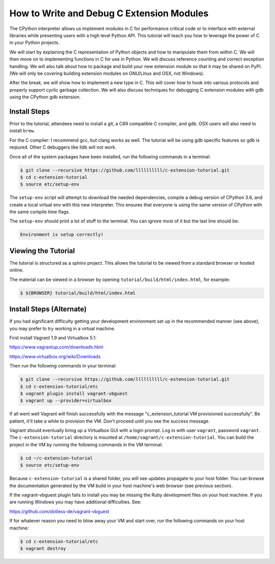 How to Write and Debug C Extension Modules
==========================================

The CPython interpreter allows us implement modules in C for performance
critical code or to interface with external libraries while presenting users
with a high level Python API. This tutorial will teach you how to leverage the
power of C in your Python projects.

We will start by explaining the C representation of Python objects and how to
manipulate them from within C. We will then move on to implementing functions in
C for use in Python. We will discuss reference counting and correct exception
handling. We will also talk about how to package and build your new extension
module so that it may be shared on PyPI. (We will only be covering building
extension modules on GNU/Linux and OSX, not Windows).

After the break, we will show how to implement a new type in C. This will cover
how to hook into various protocols and properly support cyclic garbage
collection. We will also discuss techniques for debugging C extension modules
with gdb using the CPython gdb extension.

Install Steps
-------------

Prior to the tutorial, attendees need to install a git, a C89 compatible C
compiler, and gdb. OSX users will also need to install ``brew``.

For the C compiler: I recommend gcc, but clang works as well.
The tutorial will be using gdb specific features so gdb is reqiured. Other C
debuggers like lldb will not work.

Once all of the system packages have been installed, run the following commands
in a terminal:

.. code-block:: bash

   $ git clone --recursive https://github.com/llllllllll/c-extension-tutorial.git
   $ cd c-extension-tutorial
   $ source etc/setup-env

The ``setup-env`` script will attempt to download the needed dependencies,
compile a debug version of CPython 3.6, and create a local virtual env with this
new interpreter. This ensures that everyone is using the same version of CPython
with the same compile time flags.

The ``setup-env`` should print a lot of stuff to the terminal. You can ignore
most of it but the last line should be:

.. code-block:: text

   Environment is setup correctly!

Viewing the Tutorial
--------------------

The tutorial is structured as a sphinx project. This allows the tutorial to be
viewed from a standard browser or hosted online.

The material can be viewed in a browser by opening
``tutorial/build/html/index.html``, for example:

.. code-block:: bash

   $ ${BROWSER} tutorial/build/html/index.html

Install Steps (Alternate)
-------------------------

If you had significant difficulty getting your development environment set up
in the recommended manner (see above), you may prefer to try working in a
virtual machine.

First install Vagrant 1.9 and Virtualbox 5.1:

https://www.vagrantup.com/downloads.html

https://www.virtualbox.org/wiki/Downloads

Then run the following commands in your terminal:

.. code-block:: bash

   $ git clone --recursive https://github.com/llllllllll/c-extension-tutorial.git
   $ cd c-extension-tutorial/etc
   $ vagrant plugin install vagrant-vbguest
   $ vagrant up --provider=virtualbox

If all went well Vagrant will finish successfully with the message
"c_extension_tutorial VM provisioned successfully". Be patient, it'll
take a while to provision the VM. Don't proceed until you see the success
message.

Vagrant should eventually bring up a Virtualbox GUI with a login
prompt. Log in with user ``vagrant``, password ``vagrant``. The
``c-extension-tutorial`` directory is mounted at
``/home/vagrant/c-extension-tutorial``. You can build the project in
the VM by running the following commands in the VM terminal:

.. code-block:: bash

   $ cd ~/c-extension-tutorial
   $ source etc/setup-env

Because ``c-extension-tutorial`` is a shared folder, you will see updates
propagate to your host folder. You can browse the documentation generated by
the VM build in your host machine's web browser (see previous section).

If the vagrant-vbguest plugin fails to install you may be missing the Ruby
development files on your host machine. If you are running Windows you may
have additional difficulties. See:

https://github.com/dotless-de/vagrant-vbguest

If for whatever reason you need to blow away your VM and start over, run the
following commands on your host machine:

.. code-block:: bash

   $ cd c-extension-tutorial/etc
   $ vagrant destroy
